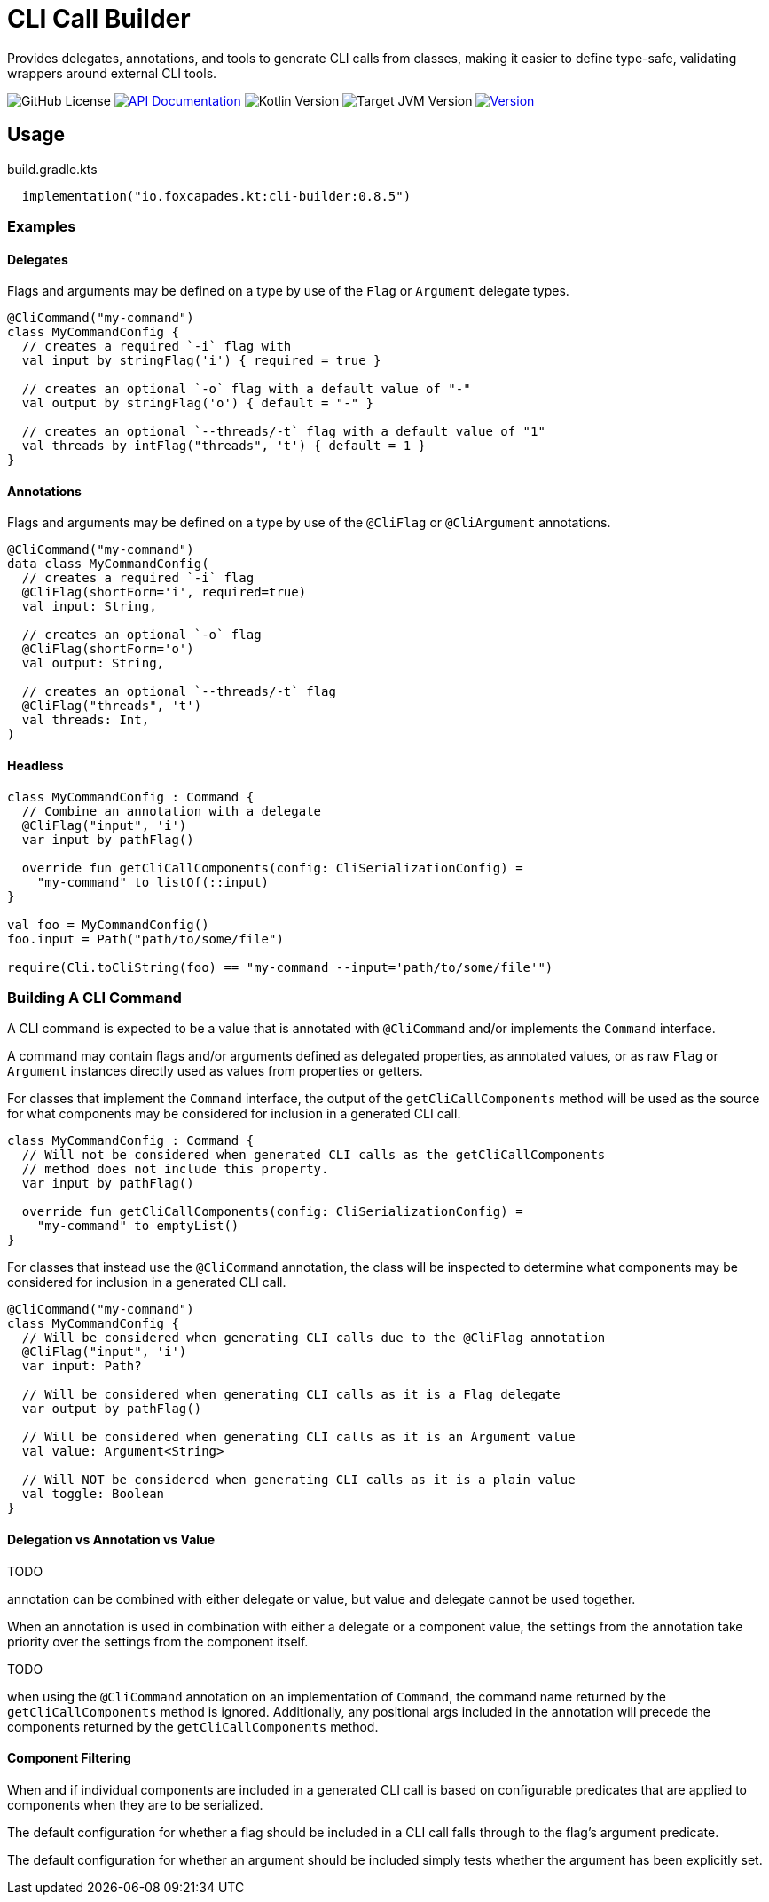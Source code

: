 = CLI Call Builder
:version-actual: 0.8.5
:version-feature: 0.8.0
:source-highlighter: highlightjs

Provides delegates, annotations, and tools to generate CLI calls from
classes, making it easier to define type-safe, validating wrappers around
external CLI tools.

image:https://img.shields.io/github/license/foxcapades/lib-kt-cli-builder[GitHub License]
image:https://img.shields.io/badge/docs-dokka-%230e86d4[API Documentation, link="https://foxcapades.github.io/lib-kt-cli-builder/{version-feature}"]
image:https://img.shields.io/badge/kotlin-2.0.20-%237F52FF[Kotlin Version]
image:https://img.shields.io/badge/jvm-21-%23f90[Target JVM Version]
image:https://img.shields.io/maven-central/v/io.foxcapades.kt/cli-builder[Version, link="https://central.sonatype.com/artifact/io.foxcapades.kt/cli-builder/{actual-version}"]


== Usage

.build.gradle.kts
[source, kotlin, subs="attributes"]
----
  implementation("io.foxcapades.kt:cli-builder:{version-actual}")
----

=== Examples

==== Delegates

Flags and arguments may be defined on a type by use of the `Flag` or `Argument`
delegate types.

[source, kotlin]
----
@CliCommand("my-command")
class MyCommandConfig {
  // creates a required `-i` flag with
  val input by stringFlag('i') { required = true }

  // creates an optional `-o` flag with a default value of "-"
  val output by stringFlag('o') { default = "-" }

  // creates an optional `--threads/-t` flag with a default value of "1"
  val threads by intFlag("threads", 't') { default = 1 }
}
----

==== Annotations

Flags and arguments may be defined on a type by use of the `@CliFlag` or
`@CliArgument` annotations.

[source, kotlin]
----
@CliCommand("my-command")
data class MyCommandConfig(
  // creates a required `-i` flag
  @CliFlag(shortForm='i', required=true)
  val input: String,

  // creates an optional `-o` flag
  @CliFlag(shortForm='o')
  val output: String,

  // creates an optional `--threads/-t` flag
  @CliFlag("threads", 't')
  val threads: Int,
)
----

==== Headless

[source, kotlin]
----
class MyCommandConfig : Command {
  // Combine an annotation with a delegate
  @CliFlag("input", 'i')
  var input by pathFlag()

  override fun getCliCallComponents(config: CliSerializationConfig) =
    "my-command" to listOf(::input)
}

val foo = MyCommandConfig()
foo.input = Path("path/to/some/file")

require(Cli.toCliString(foo) == "my-command --input='path/to/some/file'")
----

=== Building A CLI Command

A CLI command is expected to be a value that is annotated with `@CliCommand`
and/or implements the `Command` interface.

A command may contain flags and/or arguments defined as delegated properties, as
annotated values, or as raw `Flag` or `Argument` instances directly used as
values from properties or getters.

For classes that implement the `Command` interface, the output of the
`getCliCallComponents` method will be used as the source for what components may
be considered for inclusion in a generated CLI call.

[source, kotlin]
----
class MyCommandConfig : Command {
  // Will not be considered when generated CLI calls as the getCliCallComponents
  // method does not include this property.
  var input by pathFlag()

  override fun getCliCallComponents(config: CliSerializationConfig) =
    "my-command" to emptyList()
}
----

For classes that instead use the `@CliCommand` annotation, the class will be
inspected to determine what components may be considered for inclusion in a
generated CLI call.

[source, kotlin]
----
@CliCommand("my-command")
class MyCommandConfig {
  // Will be considered when generating CLI calls due to the @CliFlag annotation
  @CliFlag("input", 'i')
  var input: Path?

  // Will be considered when generating CLI calls as it is a Flag delegate
  var output by pathFlag()

  // Will be considered when generating CLI calls as it is an Argument value
  val value: Argument<String>

  // Will NOT be considered when generating CLI calls as it is a plain value
  val toggle: Boolean
}
----

==== Delegation vs Annotation vs Value

TODO

annotation can be combined with either delegate or value, but value and delegate
cannot be used together.

When an annotation is used in combination with either a delegate or a component
value, the settings from the annotation take priority over the settings from
the component itself.

TODO

when using the `@CliCommand` annotation on an implementation of `Command`, the
command name returned by the `getCliCallComponents` method is ignored.
Additionally, any positional args included in the annotation will precede the
components returned by the `getCliCallComponents` method.


==== Component Filtering

When and if individual components are included in a generated CLI call is based
on configurable predicates that are applied to components when they are to be
serialized.

The default configuration for whether a flag should be included in a CLI call
falls through to the flag's argument predicate.

The default configuration for whether an argument should be included simply
tests whether the argument has been explicitly set.
